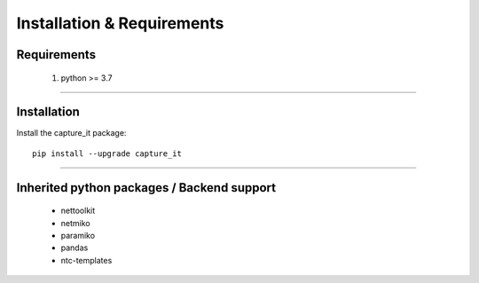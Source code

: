 Installation & Requirements
#############################

Requirements
==================

	1. python >= 3.7

-----------------

Installation
==================

Install the capture_it package::

    pip install --upgrade capture_it
	


---------------------------

Inherited python packages / Backend support
===========================================

	* nettoolkit
	* netmiko
	* paramiko
	* pandas
	* ntc-templates

